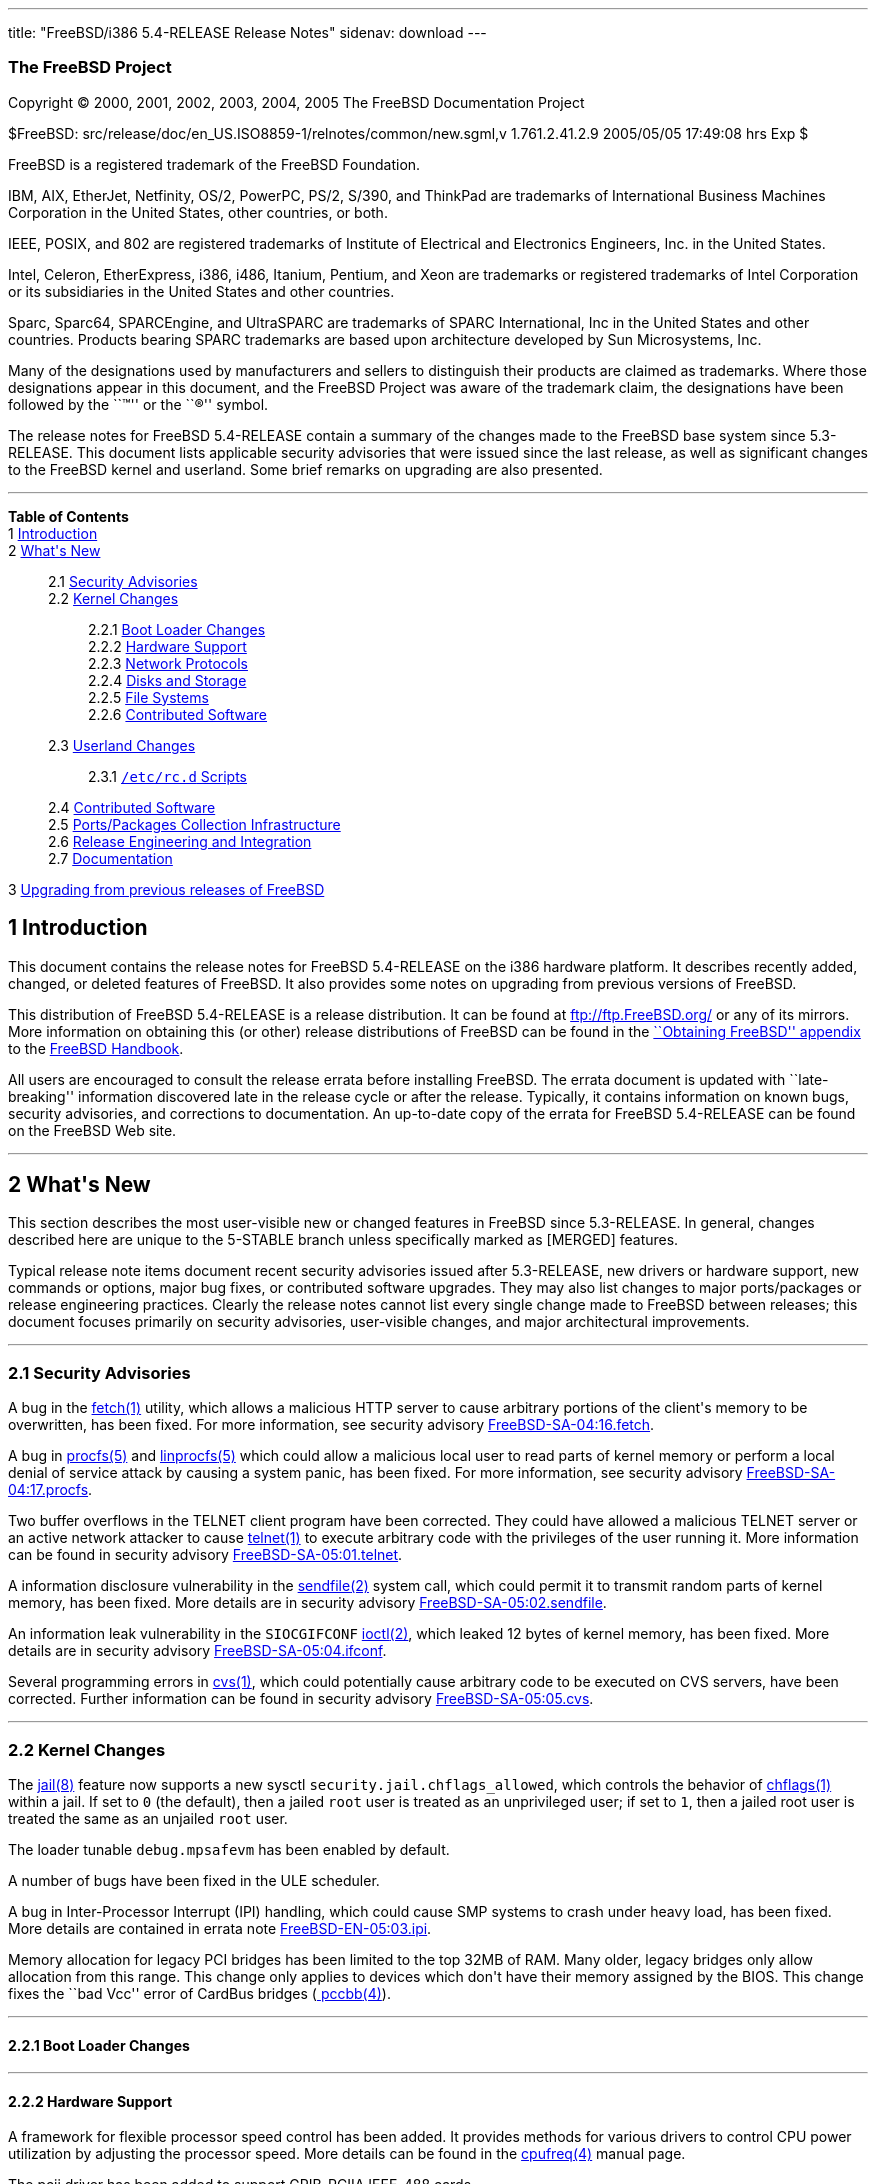 ---
title: "FreeBSD/i386 5.4-RELEASE Release Notes"
sidenav: download
---

++++


<h3 class="CORPAUTHOR">The FreeBSD Project</h3>

<p class="COPYRIGHT">Copyright &copy; 2000, 2001, 2002, 2003, 2004, 2005 The FreeBSD
Documentation Project</p>

<p class="PUBDATE">$FreeBSD: src/release/doc/en_US.ISO8859-1/relnotes/common/new.sgml,v
1.761.2.41.2.9 2005/05/05 17:49:08 hrs Exp $<br />
</p>

<div class="LEGALNOTICE"><a id="TRADEMARKS" name="TRADEMARKS"></a>
<p>FreeBSD is a registered trademark of the FreeBSD Foundation.</p>

<p>IBM, AIX, EtherJet, Netfinity, OS/2, PowerPC, PS/2, S/390, and ThinkPad are trademarks
of International Business Machines Corporation in the United States, other countries, or
both.</p>

<p>IEEE, POSIX, and 802 are registered trademarks of Institute of Electrical and
Electronics Engineers, Inc. in the United States.</p>

<p>Intel, Celeron, EtherExpress, i386, i486, Itanium, Pentium, and Xeon are trademarks or
registered trademarks of Intel Corporation or its subsidiaries in the United States and
other countries.</p>

<p>Sparc, Sparc64, SPARCEngine, and UltraSPARC are trademarks of SPARC International, Inc
in the United States and other countries. Products bearing SPARC trademarks are based
upon architecture developed by Sun Microsystems, Inc.</p>

<p>Many of the designations used by manufacturers and sellers to distinguish their
products are claimed as trademarks. Where those designations appear in this document, and
the FreeBSD Project was aware of the trademark claim, the designations have been followed
by the ``&trade;'' or the ``&reg;'' symbol.</p>
</div>

<div>
<div class="ABSTRACT"><a id="AEN23" name="AEN23"></a>
<p>The release notes for FreeBSD 5.4-RELEASE contain a summary of the changes made to the
FreeBSD base system since 5.3-RELEASE. This document lists applicable security advisories
that were issued since the last release, as well as significant changes to the FreeBSD
kernel and userland. Some brief remarks on upgrading are also presented.</p>
</div>
</div>

<hr />
</div>

<div class="TOC">
<dl>
<dt><b>Table of Contents</b></dt>

<dt>1 <a href="#INTRO">Introduction</a></dt>

<dt>2 <a href="#NEW">What's New</a></dt>

<dd>
<dl>
<dt>2.1 <a href="#SECURITY">Security Advisories</a></dt>

<dt>2.2 <a href="#KERNEL">Kernel Changes</a></dt>

<dd>
<dl>
<dt>2.2.1 <a href="#BOOT">Boot Loader Changes</a></dt>

<dt>2.2.2 <a href="#PROC">Hardware Support</a></dt>

<dt>2.2.3 <a href="#NET-PROTO">Network Protocols</a></dt>

<dt>2.2.4 <a href="#DISKS">Disks and Storage</a></dt>

<dt>2.2.5 <a href="#FS">File Systems</a></dt>

<dt>2.2.6 <a href="#AEN292">Contributed Software</a></dt>
</dl>
</dd>

<dt>2.3 <a href="#USERLAND">Userland Changes</a></dt>

<dd>
<dl>
<dt>2.3.1 <a href="#RC-SCRIPTS"><tt class="FILENAME">/etc/rc.d</tt> Scripts</a></dt>
</dl>
</dd>

<dt>2.4 <a href="#CONTRIB">Contributed Software</a></dt>

<dt>2.5 <a href="#PORTS">Ports/Packages Collection Infrastructure</a></dt>

<dt>2.6 <a href="#RELENG">Release Engineering and Integration</a></dt>

<dt>2.7 <a href="#DOC">Documentation</a></dt>
</dl>
</dd>

<dt>3 <a href="#UPGRADE">Upgrading from previous releases of FreeBSD</a></dt>
</dl>
</div>

<div class="SECT1">
<h2 class="SECT1"><a id="INTRO" name="INTRO">1 Introduction</a></h2>

<p>This document contains the release notes for FreeBSD 5.4-RELEASE on the i386 hardware
platform. It describes recently added, changed, or deleted features of FreeBSD. It also
provides some notes on upgrading from previous versions of FreeBSD.</p>

<p>This distribution of FreeBSD 5.4-RELEASE is a release distribution. It can be found at
<a href="ftp://ftp.FreeBSD.org/" target="_top">ftp://ftp.FreeBSD.org/</a> or any of its
mirrors. More information on obtaining this (or other) release distributions of FreeBSD
can be found in the <a href="../../../../doc/en_US.ISO8859-1/books/handbook/mirrors.html"
target="_top">``Obtaining FreeBSD'' appendix</a> to the <a
href="../../../../doc/en_US.ISO8859-1/books/handbook/" target="_top">FreeBSD
Handbook</a>.</p>

<p>All users are encouraged to consult the release errata before installing FreeBSD. The
errata document is updated with ``late-breaking'' information discovered late in the
release cycle or after the release. Typically, it contains information on known bugs,
security advisories, and corrections to documentation. An up-to-date copy of the errata
for FreeBSD 5.4-RELEASE can be found on the FreeBSD Web site.</p>
</div>

<div class="SECT1">
<hr />
<h2 class="SECT1"><a id="NEW" name="NEW">2 What's New</a></h2>

<p>This section describes the most user-visible new or changed features in FreeBSD since
5.3-RELEASE. In general, changes described here are unique to the 5-STABLE branch unless
specifically marked as [MERGED] features.</p>

<p>Typical release note items document recent security advisories issued after
5.3-RELEASE, new drivers or hardware support, new commands or options, major bug fixes,
or contributed software upgrades. They may also list changes to major ports/packages or
release engineering practices. Clearly the release notes cannot list every single change
made to FreeBSD between releases; this document focuses primarily on security advisories,
user-visible changes, and major architectural improvements.</p>

<div class="SECT2">
<hr />
<h3 class="SECT2"><a id="SECURITY" name="SECURITY">2.1 Security Advisories</a></h3>

<p>A bug in the <a
href="http://www.FreeBSD.org/cgi/man.cgi?query=fetch&sektion=1&manpath=FreeBSD+5.4-RELEASE">
<span class="CITEREFENTRY"><span class="REFENTRYTITLE">fetch</span>(1)</span></a>
utility, which allows a malicious HTTP server to cause arbitrary portions of the client's
memory to be overwritten, has been fixed. For more information, see security advisory <a
href="ftp://ftp.FreeBSD.org/pub/FreeBSD/CERT/advisories/FreeBSD-SA-04:16.fetch.asc"
target="_top">FreeBSD-SA-04:16.fetch</a>.</p>

<p>A bug in <a
href="http://www.FreeBSD.org/cgi/man.cgi?query=procfs&sektion=5&manpath=FreeBSD+5.4-RELEASE">
<span class="CITEREFENTRY"><span class="REFENTRYTITLE">procfs</span>(5)</span></a> and <a
href="http://www.FreeBSD.org/cgi/man.cgi?query=linprocfs&sektion=5&manpath=FreeBSD+5.4-RELEASE">
<span class="CITEREFENTRY"><span class="REFENTRYTITLE">linprocfs</span>(5)</span></a>
which could allow a malicious local user to read parts of kernel memory or perform a
local denial of service attack by causing a system panic, has been fixed. For more
information, see security advisory <a
href="ftp://ftp.FreeBSD.org/pub/FreeBSD/CERT/advisories/FreeBSD-SA-04:17.procfs.asc"
target="_top">FreeBSD-SA-04:17.procfs</a>.</p>

<p>Two buffer overflows in the TELNET client program have been corrected. They could have
allowed a malicious TELNET server or an active network attacker to cause <a
href="http://www.FreeBSD.org/cgi/man.cgi?query=telnet&sektion=1&manpath=FreeBSD+5.4-RELEASE">
<span class="CITEREFENTRY"><span class="REFENTRYTITLE">telnet</span>(1)</span></a> to
execute arbitrary code with the privileges of the user running it. More information can
be found in security advisory <a
href="ftp://ftp.FreeBSD.org/pub/FreeBSD/CERT/advisories/FreeBSD-SA-05:01.telnet.asc"
target="_top">FreeBSD-SA-05:01.telnet</a>.</p>

<p>A information disclosure vulnerability in the <a
href="http://www.FreeBSD.org/cgi/man.cgi?query=sendfile&sektion=2&manpath=FreeBSD+5.4-RELEASE">
<span class="CITEREFENTRY"><span class="REFENTRYTITLE">sendfile</span>(2)</span></a>
system call, which could permit it to transmit random parts of kernel memory, has been
fixed. More details are in security advisory <a
href="ftp://ftp.FreeBSD.org/pub/FreeBSD/CERT/advisories/FreeBSD-SA-05:02.sendfile.asc"
target="_top">FreeBSD-SA-05:02.sendfile</a>.</p>

<p>An information leak vulnerability in the <tt class="LITERAL">SIOCGIFCONF</tt> <a
href="http://www.FreeBSD.org/cgi/man.cgi?query=ioctl&sektion=2&manpath=FreeBSD+5.4-RELEASE">
<span class="CITEREFENTRY"><span class="REFENTRYTITLE">ioctl</span>(2)</span></a>, which
leaked 12 bytes of kernel memory, has been fixed. More details are in security advisory
<a href="ftp://ftp.FreeBSD.org/pub/FreeBSD/CERT/advisories/FreeBSD-SA-05:04.ifconf.asc"
target="_top">FreeBSD-SA-05:04.ifconf</a>.</p>

<p>Several programming errors in <a
href="http://www.FreeBSD.org/cgi/man.cgi?query=cvs&sektion=1&manpath=FreeBSD+5.4-RELEASE">
<span class="CITEREFENTRY"><span class="REFENTRYTITLE">cvs</span>(1)</span></a>, which
could potentially cause arbitrary code to be executed on CVS servers, have been
corrected. Further information can be found in security advisory <a
href="ftp://ftp.FreeBSD.org/pub/FreeBSD/CERT/advisories/FreeBSD-SA-05:05.cvs.asc"
target="_top">FreeBSD-SA-05:05.cvs</a>.</p>
</div>

<div class="SECT2">
<hr />
<h3 class="SECT2"><a id="KERNEL" name="KERNEL">2.2 Kernel Changes</a></h3>

<p>The <a
href="http://www.FreeBSD.org/cgi/man.cgi?query=jail&sektion=8&manpath=FreeBSD+5.4-RELEASE">
<span class="CITEREFENTRY"><span class="REFENTRYTITLE">jail</span>(8)</span></a> feature
now supports a new sysctl <code class="VARNAME">security.jail.chflags_allowed</code>,
which controls the behavior of <a
href="http://www.FreeBSD.org/cgi/man.cgi?query=chflags&sektion=1&manpath=FreeBSD+5.4-RELEASE">
<span class="CITEREFENTRY"><span class="REFENTRYTITLE">chflags</span>(1)</span></a>
within a jail. If set to <tt class="LITERAL">0</tt> (the default), then a jailed <tt
class="USERNAME">root</tt> user is treated as an unprivileged user; if set to <tt
class="LITERAL">1</tt>, then a jailed root user is treated the same as an unjailed <tt
class="USERNAME">root</tt> user.</p>

<p>The loader tunable <code class="VARNAME">debug.mpsafevm</code> has been enabled by
default.</p>

<p>A number of bugs have been fixed in the ULE scheduler.</p>

<p>A bug in Inter-Processor Interrupt (IPI) handling, which could cause SMP systems to
crash under heavy load, has been fixed. More details are contained in errata note <a
href="ftp://ftp.FreeBSD.org/pub/FreeBSD/ERRATA/notices/FreeBSD-EN-05:03.ipi.asc"
target="_top">FreeBSD-EN-05:03.ipi</a>.</p>

<p>Memory allocation for legacy PCI bridges has been limited to the top 32MB of RAM. Many
older, legacy bridges only allow allocation from this range. This change only applies to
devices which don't have their memory assigned by the BIOS. This change fixes the ``bad
Vcc'' error of CardBus bridges (<a
href="http://www.FreeBSD.org/cgi/man.cgi?query=pccbb&sektion=4&manpath=FreeBSD+5.4-RELEASE">
<span class="CITEREFENTRY"><span class="REFENTRYTITLE">pccbb</span>(4)</span></a>).</p>

<div class="SECT3">
<hr />
<h4 class="SECT3"><a id="BOOT" name="BOOT">2.2.1 Boot Loader Changes</a></h4>
</div>

<div class="SECT3">
<hr />
<h4 class="SECT3"><a id="PROC" name="PROC">2.2.2 Hardware Support</a></h4>

<p>A framework for flexible processor speed control has been added. It provides methods
for various drivers to control CPU power utilization by adjusting the processor speed.
More details can be found in the <a
href="http://www.FreeBSD.org/cgi/man.cgi?query=cpufreq&sektion=4&manpath=FreeBSD+5.4-RELEASE">
<span class="CITEREFENTRY"><span class="REFENTRYTITLE">cpufreq</span>(4)</span></a>
manual page.</p>

<p>The pcii driver has been added to support GPIB-PCIIA IEEE-488 cards.</p>

<div class="SECT4">
<hr />
<h5 class="SECT4"><a id="MM" name="MM">2.2.2.1 Multimedia Support</a></h5>
</div>

<div class="SECT4">
<hr />
<h5 class="SECT4"><a id="NET-IF" name="NET-IF">2.2.2.2 Network Interface Support</a></h5>

<p>The <a
href="http://www.FreeBSD.org/cgi/man.cgi?query=cdce&sektion=4&manpath=FreeBSD+5.4-RELEASE">
<span class="CITEREFENTRY"><span class="REFENTRYTITLE">cdce</span>(4)</span></a> USB
Communication Device Class Ethernet driver has been added.</p>

<p>The <a
href="http://www.FreeBSD.org/cgi/man.cgi?query=cp&sektion=4&manpath=FreeBSD+5.4-RELEASE"><span
 class="CITEREFENTRY"><span class="REFENTRYTITLE">cp</span>(4)</span></a> driver is now
MPSAFE.</p>

<p>The <a
href="http://www.FreeBSD.org/cgi/man.cgi?query=ctau&sektion=4&manpath=FreeBSD+5.4-RELEASE">
<span class="CITEREFENTRY"><span class="REFENTRYTITLE">ctau</span>(4)</span></a> driver
is now MPSAFE.</p>

<p>The <a
href="http://www.FreeBSD.org/cgi/man.cgi?query=cx&sektion=4&manpath=FreeBSD+5.4-RELEASE"><span
 class="CITEREFENTRY"><span class="REFENTRYTITLE">cx</span>(4)</span></a> driver is now
MPSAFE.</p>

<p>The <a
href="http://www.FreeBSD.org/cgi/man.cgi?query=ed&sektion=4&manpath=FreeBSD+5.4-RELEASE"><span
 class="CITEREFENTRY"><span class="REFENTRYTITLE">ed</span>(4)</span></a> driver now
supports the <a
href="http://www.FreeBSD.org/cgi/man.cgi?query=altq&sektion=4&manpath=FreeBSD+5.4-RELEASE">
<span class="CITEREFENTRY"><span class="REFENTRYTITLE">altq</span>(4)</span></a>
framework.</p>

<p>In the <a
href="http://www.FreeBSD.org/cgi/man.cgi?query=em&sektion=4&manpath=FreeBSD+5.4-RELEASE"><span
 class="CITEREFENTRY"><span class="REFENTRYTITLE">em</span>(4)</span></a> driver,
hardware support for VLAN tagging is now disabled by default due to some interactions
between this feature and promiscuous mode.</p>

<p>Ethernet flow control is now disabled by default in the <a
href="http://www.FreeBSD.org/cgi/man.cgi?query=fxp&sektion=4&manpath=FreeBSD+5.4-RELEASE">
<span class="CITEREFENTRY"><span class="REFENTRYTITLE">fxp</span>(4)</span></a> driver,
to prevent problems with a system panics or is left in the kernel debugger.</p>

<p>The <a
href="http://www.FreeBSD.org/cgi/man.cgi?query=hme&sektion=4&manpath=FreeBSD+5.4-RELEASE">
<span class="CITEREFENTRY"><span class="REFENTRYTITLE">hme</span>(4)</span></a> driver is
now MPSAFE.</p>

<p>The <a
href="http://www.FreeBSD.org/cgi/man.cgi?query=re&sektion=4&manpath=FreeBSD+5.4-RELEASE"><span
 class="CITEREFENTRY"><span class="REFENTRYTITLE">re</span>(4)</span></a> driver now
supports the <a
href="http://www.FreeBSD.org/cgi/man.cgi?query=altq&sektion=4&manpath=FreeBSD+5.4-RELEASE">
<span class="CITEREFENTRY"><span class="REFENTRYTITLE">altq</span>(4)</span></a>
framework.</p>

<p>The <a
href="http://www.FreeBSD.org/cgi/man.cgi?query=sf&sektion=4&manpath=FreeBSD+5.4-RELEASE"><span
 class="CITEREFENTRY"><span class="REFENTRYTITLE">sf</span>(4)</span></a> driver now has
support for device polling and <a
href="http://www.FreeBSD.org/cgi/man.cgi?query=altq&sektion=4&manpath=FreeBSD+5.4-RELEASE">
<span class="CITEREFENTRY"><span class="REFENTRYTITLE">altq</span>(4)</span></a>.</p>

<p>Several programming errors in the <a
href="http://www.FreeBSD.org/cgi/man.cgi?query=sk&sektion=4&manpath=FreeBSD+5.4-RELEASE"><span
 class="CITEREFENTRY"><span class="REFENTRYTITLE">sk</span>(4)</span></a> driver have
been corrected. These bugs were particular to SMP systems, and could cause panics, page
faults, aborted SSH connections, or corrupted file transfers. More details can be found
in errata note <a
href="ftp://ftp.FreeBSD.org/pub/FreeBSD/ERRATA/notices/FreeBSD-EN-05:02.sk.asc"
target="_top">FreeBSD-EN-05:02.sk</a>.</p>

<p>The <a
href="http://www.FreeBSD.org/cgi/man.cgi?query=sk&sektion=4&manpath=FreeBSD+5.4-RELEASE"><span
 class="CITEREFENTRY"><span class="REFENTRYTITLE">sk</span>(4)</span></a> driver now has
support for <a
href="http://www.FreeBSD.org/cgi/man.cgi?query=altq&sektion=4&manpath=FreeBSD+5.4-RELEASE">
<span class="CITEREFENTRY"><span class="REFENTRYTITLE">altq</span>(4)</span></a>. This
driver also now supports jumbo frames on Yukon-based interfaces.</p>
</div>
</div>

<div class="SECT3">
<hr />
<h4 class="SECT3"><a id="NET-PROTO" name="NET-PROTO">2.2.3 Network Protocols</a></h4>

<p>The MTU feedback in IPv6 has been disabled when the sender writes data that must be
fragmented.</p>

<p>The Common Address Redundancy Protocol (CARP) has been implemented. CARP comes from
OpenBSD and allows multiple hosts to share an IP address, providing high availability and
load balancing. For more information, see the <a
href="http://www.FreeBSD.org/cgi/man.cgi?query=carp&sektion=4&manpath=FreeBSD+5.4-RELEASE">
<span class="CITEREFENTRY"><span class="REFENTRYTITLE">carp</span>(4)</span></a> manual
page.</p>

<p>The <a
href="http://www.FreeBSD.org/cgi/man.cgi?query=ipfw&sektion=4&manpath=FreeBSD+5.4-RELEASE">
<span class="CITEREFENTRY"><span class="REFENTRYTITLE">ipfw</span>(4)</span></a> system
can work with <code class="VARNAME">debug.mpsafenet</code>=<tt class="LITERAL">1</tt>
(this tunable is <tt class="LITERAL">1</tt> by default) when the <tt
class="LITERAL">gid</tt>, <tt class="LITERAL">jail</tt>, and/or <tt
class="LITERAL">uid</tt> rule options are used.</p>

<p>The <a
href="http://www.FreeBSD.org/cgi/man.cgi?query=ipfw&sektion=8&manpath=FreeBSD+5.4-RELEASE">
<span class="CITEREFENTRY"><span class="REFENTRYTITLE">ipfw</span>(8)</span></a> <tt
class="LITERAL">ipfw fwd</tt> rule now supports the full packet destination manipulation
when the kernel option <tt class="LITERAL">options IPFIREWALL_FORWARD_EXTENDED</tt> is
specified in addition to <tt class="LITERAL">options IPFIREWALL_FORWARD</tt>. This kernel
option disables all restrictions to ensure proper behavior for locally generated packets
and allows redirection of packets destined to locally configured IP addresses. Note that
<a
href="http://www.FreeBSD.org/cgi/man.cgi?query=ipfw&sektion=8&manpath=FreeBSD+5.4-RELEASE">
<span class="CITEREFENTRY"><span class="REFENTRYTITLE">ipfw</span>(8)</span></a> rules
have to be carefully crafted to make sure that things like PMTU discovery do not
break.</p>

<p><a
href="http://www.FreeBSD.org/cgi/man.cgi?query=ipnat&sektion=8&manpath=FreeBSD+5.4-RELEASE">
<span class="CITEREFENTRY"><span class="REFENTRYTITLE">ipnat</span>(8)</span></a> now
allows redirect rules to work for non-TCP/UDP packets.</p>

<p>Ongoing work is reducing the use of the Giant lock by the network protocol stack and
improving the locking strategies.</p>

<p>A new <a
href="http://www.FreeBSD.org/cgi/man.cgi?query=ng_netflow&sektion=4&manpath=FreeBSD+5.4-RELEASE">
<span class="CITEREFENTRY"><span class="REFENTRYTITLE">ng_netflow</span>(4)</span></a>
NetGraph node allows a router running FreeBSD to do NetFlow version 5 exports.</p>

<p>The <a
href="http://www.FreeBSD.org/cgi/man.cgi?query=sppp&sektion=4&manpath=FreeBSD+5.4-RELEASE">
<span class="CITEREFENTRY"><span class="REFENTRYTITLE">sppp</span>(4)</span></a> driver
now includes Frame Relay support.</p>

<p>A bug in TCP that sometimes caused RST packets to be ignored if the receive window was
zero bytes has been fixed.</p>

<p>Several bugs in the TCP SACK implementation have been fixed.</p>

<p>The KAME IPv4 IPsec implementation integrated in FreeBSD now supports TCP-MD5.</p>

<p>Random ephemeral port number allocation has led to some problems with port reuse at
high connection rates. This feature is now disabled during periods of high connection
rates; whenever new connections are created faster than <code
class="VARNAME">net.inet.ip.portrange.randomcps</code> per second, port number
randomization is disabled for the next <code
class="VARNAME">net.inet.ip.portrange.randomtime</code> seconds. The default values for
these two sysctl variables are <tt class="LITERAL">10</tt> and <tt
class="LITERAL">45</tt>, respectively.</p>
</div>

<div class="SECT3">
<hr />
<h4 class="SECT3"><a id="DISKS" name="DISKS">2.2.4 Disks and Storage</a></h4>

<p>The <a
href="http://www.FreeBSD.org/cgi/man.cgi?query=amr&sektion=4&manpath=FreeBSD+5.4-RELEASE">
<span class="CITEREFENTRY"><span class="REFENTRYTITLE">amr</span>(4)</span></a> driver is
now safe for use on systems using <a
href="http://www.FreeBSD.org/cgi/man.cgi?query=pae&sektion=4&manpath=FreeBSD+5.4-RELEASE">
<span class="CITEREFENTRY"><span class="REFENTRYTITLE">pae</span>(4)</span></a>.</p>

<p>The <a
href="http://www.FreeBSD.org/cgi/man.cgi?query=arcmsr&sektion=4&manpath=FreeBSD+5.4-RELEASE">
<span class="CITEREFENTRY"><span class="REFENTRYTITLE">arcmsr</span>(4)</span></a> driver
has been added. It supports the Areca ARC-11<tt class="REPLACEABLE"><i>xx</i></tt> and
ARC-12<tt class="REPLACEABLE"><i>xx</i></tt> series of SATA RAID controllers.</p>

<p>The <a
href="http://www.FreeBSD.org/cgi/man.cgi?query=hptmv&sektion=4&manpath=FreeBSD+5.4-RELEASE">
<span class="CITEREFENTRY"><span class="REFENTRYTITLE">hptmv</span>(4)</span></a> driver,
which supports the HighPoint RocketRAID 182x series, has been added.</p>

<p>The <a
href="http://www.FreeBSD.org/cgi/man.cgi?query=ips&sektion=4&manpath=FreeBSD+5.4-RELEASE">
<span class="CITEREFENTRY"><span class="REFENTRYTITLE">ips</span>(4)</span></a> driver
now support kernel crash dumps on some modern ServeRAID models.</p>

<p>The <a
href="http://www.FreeBSD.org/cgi/man.cgi?query=matcd&sektion=4&manpath=FreeBSD+5.4-RELEASE">
<span class="CITEREFENTRY"><span class="REFENTRYTITLE">matcd</span>(4)</span></a> driver
has been removed.</p>

<p>The SHSEC GEOM class has been added. It provides for the sharing of a secret between
multiple GEOM providers. All of these providers must be present in order to reveal the
secret. This feature is controlled by the <a
href="http://www.FreeBSD.org/cgi/man.cgi?query=gshsec&sektion=8&manpath=FreeBSD+5.4-RELEASE">
<span class="CITEREFENTRY"><span class="REFENTRYTITLE">gshsec</span>(8)</span></a>
utility.</p>

<p>Information about newly-mounted cd9660 file systems (such as the presence of RockRidge
extensions) is now only printed if the kernel was booted in verbose mode. This change was
made to reduce the amount of (generally unnecessary) kernel log messages.</p>
</div>

<div class="SECT3">
<hr />
<h4 class="SECT3"><a id="FS" name="FS">2.2.5 File Systems</a></h4>

<p>Recomputing the summary information for ``dirty'' UFS and UFS2 file systems is no
longer done at mount time, but is now done by background <a
href="http://www.FreeBSD.org/cgi/man.cgi?query=fsck&sektion=8&manpath=FreeBSD+5.4-RELEASE">
<span class="CITEREFENTRY"><span class="REFENTRYTITLE">fsck</span>(8)</span></a>. This
change improves the startup speed when mounting large file systems after a crash. The
prior behavior can be restored by setting the <code
class="VARNAME">vfs.ffs.compute_summary_at_mount</code> sysctl variable to a non-zero
value.</p>

<p>A kernel panic in the NFS server has been fixed. More details can be found in errata
note <a href="ftp://ftp.FreeBSD.org/pub/FreeBSD/ERRATA/notices/FreeBSD-EN-05:01.nfs.asc"
target="_top">FreeBSD-EN-05:01.nfs</a>.</p>
</div>

<div class="SECT3">
<hr />
<h4 class="SECT3"><a id="AEN292" name="AEN292">2.2.6 Contributed Software</a></h4>

<p><b class="APPLICATION">ACPI-CA</b> has been updated from 20040527 to 20041119.</p>
</div>
</div>

<div class="SECT2">
<hr />
<h3 class="SECT2"><a id="USERLAND" name="USERLAND">2.3 Userland Changes</a></h3>

<p>The <a
href="http://www.FreeBSD.org/cgi/man.cgi?query=ftpd&sektion=8&manpath=FreeBSD+5.4-RELEASE">
<span class="CITEREFENTRY"><span class="REFENTRYTITLE">ftpd</span>(8)</span></a> program
now uses the <tt class="LITERAL">212</tt> and <tt class="LITERAL">213</tt> status codes
for directory and file status correctly (<tt class="LITERAL">211</tt> was used in the
previous versions). This behavior is described in RFC 959.</p>

<p>The <a
href="http://www.FreeBSD.org/cgi/man.cgi?query=getaddrinfo&sektion=3&manpath=FreeBSD+5.4-RELEASE">
<span class="CITEREFENTRY"><span class="REFENTRYTITLE">getaddrinfo</span>(3)</span></a>
function now queries <tt class="LITERAL">A</tt> DNS resource records before <tt
class="LITERAL">AAAA</tt> records when <tt class="LITERAL">AF_UNSPEC</tt> is specified.
Some broken DNS servers return <tt class="LITERAL">NXDOMAIN</tt> against non-existent <tt
class="LITERAL">AAAA</tt> queries, even when it should return <tt
class="LITERAL">NOERROR</tt> with empty return records. This is a problem for an
IPv4/IPv6 dual stack node because the <tt class="LITERAL">NXDOMAIN</tt> returned by the
first query of an <tt class="LITERAL">AAAA</tt> record makes the querying server stop
attempting to resolve the <tt class="LITERAL">A</tt> record if any. Also, this behavior
has been recognized as a potential denial-of-service attack (see <a
href="http://www.kb.cert.org/vuls/id/714121"
target="_top">http://www.kb.cert.org/vuls/id/714121</a> for more details). Note that
although the query order has been changed, the returned result still includes <tt
class="LITERAL">AF_INET6</tt> records before <tt class="LITERAL">AF_INET</tt>
records.</p>

<p>The <tt class="LITERAL">create</tt> command of the <a
href="http://www.FreeBSD.org/cgi/man.cgi?query=gpt&sektion=8&manpath=FreeBSD+5.4-RELEASE">
<span class="CITEREFENTRY"><span class="REFENTRYTITLE">gpt</span>(8)</span></a> utility
now supports a <code class="OPTION">-f</code> command-line flag to force creation of a
GPT even when there is an MBR record on a disk.</p>

<p>The gvinum(8) utility now supports <tt class="COMMAND">checkparity</tt>, <tt
class="COMMAND">rebuildparity</tt>, and <tt class="COMMAND">setstate</tt>
subcommands.</p>

<p>The <tt class="FILENAME">libarchive</tt> library (as well as the <a
href="http://www.FreeBSD.org/cgi/man.cgi?query=tar&sektion=1&manpath=FreeBSD+5.4-RELEASE">
<span class="CITEREFENTRY"><span class="REFENTRYTITLE">tar</span>(1)</span></a> command
that uses it) now has support for reading ISO images (with optional RockRidge extensions)
and ZIP archives (with <tt class="LITERAL">deflate</tt> and <tt class="LITERAL">none</tt>
compression).</p>

<p>The <tt class="FILENAME">libgpib</tt> library has been added to give userland access
to GPIB devices (using the the pcii driver) via the <code class="FUNCTION">ib<tt
class="REPLACEABLE"><i>foo</i></tt></code> API.</p>

<p>A number of bugfixes for <tt class="FILENAME">libpthread</tt> have been merged from
HEAD.</p>

<p>A number of new functions have been implemented in the <a
href="http://www.FreeBSD.org/cgi/man.cgi?query=math&sektion=3&manpath=FreeBSD+5.4-RELEASE">
<span class="CITEREFENTRY"><span class="REFENTRYTITLE">math</span>(3)</span></a> library.
These include <a
href="http://www.FreeBSD.org/cgi/man.cgi?query=ceill&sektion=3&manpath=FreeBSD+5.4-RELEASE">
<span class="CITEREFENTRY"><span class="REFENTRYTITLE">ceill</span>(3)</span></a>, <a
href="http://www.FreeBSD.org/cgi/man.cgi?query=floorl&sektion=3&manpath=FreeBSD+5.4-RELEASE">
<span class="CITEREFENTRY"><span class="REFENTRYTITLE">floorl</span>(3)</span></a>, <a
href="http://www.FreeBSD.org/cgi/man.cgi?query=ilogbl&sektion=3&manpath=FreeBSD+5.4-RELEASE">
<span class="CITEREFENTRY"><span class="REFENTRYTITLE">ilogbl</span>(3)</span></a>, <a
href="http://www.FreeBSD.org/cgi/man.cgi?query=fma&sektion=3&manpath=FreeBSD+5.4-RELEASE">
<span class="CITEREFENTRY"><span class="REFENTRYTITLE">fma</span>(3)</span></a> and
variants, <a
href="http://www.FreeBSD.org/cgi/man.cgi?query=lrint&sektion=3&manpath=FreeBSD+5.4-RELEASE">
<span class="CITEREFENTRY"><span class="REFENTRYTITLE">lrint</span>(3)</span></a> and
variants, and <a
href="http://www.FreeBSD.org/cgi/man.cgi?query=lround&sektion=3&manpath=FreeBSD+5.4-RELEASE">
<span class="CITEREFENTRY"><span class="REFENTRYTITLE">lround</span>(3)</span></a> and
variants.</p>

<p>The <a
href="http://www.FreeBSD.org/cgi/man.cgi?query=mkuzip&sektion=8&manpath=FreeBSD+5.4-RELEASE">
<span class="CITEREFENTRY"><span class="REFENTRYTITLE">mkuzip</span>(8)</span></a>
utility, which compresses file system images for use with <tt
class="LITERAL">GEOM_UZIP</tt> <a
href="http://www.FreeBSD.org/cgi/man.cgi?query=geom&sektion=4&manpath=FreeBSD+5.4-RELEASE">
<span class="CITEREFENTRY"><span class="REFENTRYTITLE">geom</span>(4)</span></a> module,
has been added. [MERGED]</p>

<p>The <a
href="http://www.FreeBSD.org/cgi/man.cgi?query=moused&sektion=8&manpath=FreeBSD+5.4-RELEASE">
<span class="CITEREFENTRY"><span class="REFENTRYTITLE">moused</span>(8)</span></a> daemon
now supports ``virtual scrolling'', in which mouse motions made while holding down the
middle mouse button are interpreted as scrolling. This feature is enabled with the <code
class="OPTION">-V</code> flag.</p>

<p>A separate directory has been added for <a
href="http://www.FreeBSD.org/cgi/man.cgi?query=named&sektion=8&manpath=FreeBSD+5.4-RELEASE">
<span class="CITEREFENTRY"><span class="REFENTRYTITLE">named</span>(8)</span></a> dynamic
zones which is owned by the <tt class="USERNAME">bind</tt> user (for creation of the zone
journal file). For more detail, see an example dynamic zone in the sample <a
href="http://www.FreeBSD.org/cgi/man.cgi?query=named.conf&sektion=5&manpath=FreeBSD+5.4-RELEASE">
<span class="CITEREFENTRY"><span
class="REFENTRYTITLE">named.conf</span>(5)</span></a>.</p>

<p>The <a
href="http://www.FreeBSD.org/cgi/man.cgi?query=newfs&sektion=8&manpath=FreeBSD+5.4-RELEASE">
<span class="CITEREFENTRY"><span class="REFENTRYTITLE">newfs</span>(8)</span></a> utility
now supports a <code class="OPTION">-n</code> flag to suppress the creation of a <tt
class="FILENAME">.snap</tt> directory on new file systems. This feature is intended for
use on memory or vnode file systems that will not require snapshot support.</p>

<p>The <a
href="http://www.FreeBSD.org/cgi/man.cgi?query=newfs&sektion=8&manpath=FreeBSD+5.4-RELEASE">
<span class="CITEREFENTRY"><span class="REFENTRYTITLE">newfs</span>(8)</span></a> utility
now emits a warning when creating a UFS or UFS2 file system that cannot support
snapshots. This situation can occur in the case of very large file systems with small
block sizes.</p>

<p>The <tt class="LITERAL">NO_NIS</tt> compile-time knob for userland has been added. As
its name implies, enabling this <tt class="FILENAME">Makefile</tt> variable will cause
NIS support to be excluded from various programs and will cause the NIS utilities to not
be built.</p>

<p>The <a
href="http://www.FreeBSD.org/cgi/man.cgi?query=ncal&sektion=1&manpath=FreeBSD+5.4-RELEASE">
<span class="CITEREFENTRY"><span class="REFENTRYTITLE">ncal</span>(1)</span></a> utility
now supports a <code class="OPTION">-m</code> flag to generate a calendar for a specified
month in the current year.</p>

<p>The <a
href="http://www.FreeBSD.org/cgi/man.cgi?query=periodic&sektion=8&manpath=FreeBSD+5.4-RELEASE">
<span class="CITEREFENTRY"><span class="REFENTRYTITLE">periodic</span>(8)</span></a>
security output now supports the display of information about blocked packet counts from
<a
href="http://www.FreeBSD.org/cgi/man.cgi?query=pf&sektion=4&manpath=FreeBSD+5.4-RELEASE"><span
 class="CITEREFENTRY"><span class="REFENTRYTITLE">pf</span>(4)</span></a>.</p>

<p>The <a
href="http://www.FreeBSD.org/cgi/man.cgi?query=ppp&sektion=8&manpath=FreeBSD+5.4-RELEASE">
<span class="CITEREFENTRY"><span class="REFENTRYTITLE">ppp</span>(8)</span></a> program
now implements an <code class="OPTION">echo</code> parameter, which allows LCP ECHOs to
be enabled independently of LQR reports. Older versions of <a
href="http://www.FreeBSD.org/cgi/man.cgi?query=ppp&sektion=8&manpath=FreeBSD+5.4-RELEASE">
<span class="CITEREFENTRY"><span class="REFENTRYTITLE">ppp</span>(8)</span></a> would
revert to LCP ECHO mode on negotiation failure. It is now necessary to specify <tt
class="COMMAND">enable echo</tt> to get this behavior.</p>

<p>Two bugs in the <a
href="http://www.FreeBSD.org/cgi/man.cgi?query=pppd&sektion=8&manpath=FreeBSD+5.4-RELEASE">
<span class="CITEREFENTRY"><span class="REFENTRYTITLE">pppd</span>(8)</span></a> program
have been fixed. They may result in an incorrect CBCP response, which violates the
Microsoft PPP Callback Control Protocol section 3.2.</p>

<p>The <a
href="http://www.FreeBSD.org/cgi/man.cgi?query=restore&sektion=8&manpath=FreeBSD+5.4-RELEASE">
<span class="CITEREFENTRY"><span class="REFENTRYTITLE">restore</span>(8)</span></a>
utility has regained the ability to read FreeBSD version 1 dump tapes.</p>

<p>The <a
href="http://www.FreeBSD.org/cgi/man.cgi?query=rm&sektion=1&manpath=FreeBSD+5.4-RELEASE"><span
 class="CITEREFENTRY"><span class="REFENTRYTITLE">rm</span>(1)</span></a> utility now
supports an <code class="OPTION">-I</code> option that asks for confirmation (once) if
recursively removing directories or if more than 3 files are listed in the command
line.</p>

<p>The <a
href="http://www.FreeBSD.org/cgi/man.cgi?query=rtld&sektion=1&manpath=FreeBSD+5.4-RELEASE">
<span class="CITEREFENTRY"><span class="REFENTRYTITLE">rtld</span>(1)</span></a> dynamic
linker now supports specifying library replacements via the <code
class="VARNAME">LD_LIBMAP</code> environment variable. This variable will override the
entries in <a
href="http://www.FreeBSD.org/cgi/man.cgi?query=libmap.conf&sektion=5&manpath=FreeBSD+5.4-RELEASE">
<span class="CITEREFENTRY"><span
class="REFENTRYTITLE">libmap.conf</span>(5)</span></a>.</p>

<p>The <a
href="http://www.FreeBSD.org/cgi/man.cgi?query=strftime&sektion=3&manpath=FreeBSD+5.4-RELEASE">
<span class="CITEREFENTRY"><span class="REFENTRYTITLE">strftime</span>(3)</span></a>
function now supports some GNU extensions such as <tt class="LITERAL">-</tt> (no
padding), <tt class="LITERAL">_</tt> (use space as padding), and <tt
class="LITERAL">0</tt> (zero padding).</p>

<p>The <a
href="http://www.FreeBSD.org/cgi/man.cgi?query=syslog&sektion=3&manpath=FreeBSD+5.4-RELEASE">
<span class="CITEREFENTRY"><span class="REFENTRYTITLE">syslog</span>(3)</span></a>
function is now thread-safe.</p>

<p>The <a
href="http://www.FreeBSD.org/cgi/man.cgi?query=syslogd&sektion=8&manpath=FreeBSD+5.4-RELEASE">
<span class="CITEREFENTRY"><span class="REFENTRYTITLE">syslogd</span>(8)</span></a>
utility now opens an additional domain socket (<tt class="FILENAME">/var/run/logpriv</tt>
by default), with <tt class="LITERAL">0600</tt> permissions to be used by privileged
programs. This prevents privileged programs from locking when the domain sockets run out
of buffer space due to a local denial-of-service attack.</p>

<p>The <a
href="http://www.FreeBSD.org/cgi/man.cgi?query=syslogd&sektion=8&manpath=FreeBSD+5.4-RELEASE">
<span class="CITEREFENTRY"><span class="REFENTRYTITLE">syslogd</span>(8)</span></a> now
supports <code class="OPTION">-S</code> option which allows to change the pathname of the
privileged socket. This is useful when you do not want the daemon to receive any messages
from the local sockets (<tt class="FILENAME">/var/run/log</tt> and <tt
class="FILENAME">/var/run/logpriv</tt> are used by default).</p>

<p>The <a
href="http://www.FreeBSD.org/cgi/man.cgi?query=syslogd&sektion=8&manpath=FreeBSD+5.4-RELEASE">
<span class="CITEREFENTRY"><span class="REFENTRYTITLE">syslogd</span>(8)</span></a>
utility now allows <tt class="LITERAL">:</tt> and <tt class="LITERAL">%</tt> characters
in the hostname specifications. These characters are used in IPv6 addresses and scope
IDs.</p>

<p>The <a
href="http://www.FreeBSD.org/cgi/man.cgi?query=systat&sektion=1&manpath=FreeBSD+5.4-RELEASE">
<span class="CITEREFENTRY"><span class="REFENTRYTITLE">systat</span>(1)</span></a> <code
class="OPTION">-netstat</code> display is now IPv6-aware.</p>

<p>&#13;</p>

<p>The <code class="OPTION">-f</code> option of <a
href="http://www.FreeBSD.org/cgi/man.cgi?query=tail&sektion=1&manpath=FreeBSD+5.4-RELEASE">
<span class="CITEREFENTRY"><span class="REFENTRYTITLE">tail</span>(1)</span></a> utility
now supports more than one file at a time.</p>

<p>The <a
href="http://www.FreeBSD.org/cgi/man.cgi?query=tcpdrop&sektion=8&manpath=FreeBSD+5.4-RELEASE">
<span class="CITEREFENTRY"><span class="REFENTRYTITLE">tcpdrop</span>(8)</span></a>
command, which closes a selected TCP connection, has been added. It was obtained from
OpenBSD.</p>

<p><a
href="http://www.FreeBSD.org/cgi/man.cgi?query=whois&sektion=1&manpath=FreeBSD+5.4-RELEASE">
<span class="CITEREFENTRY"><span class="REFENTRYTITLE">whois</span>(1)</span></a> now
supports a <code class="OPTION">-k</code> flag for querying <tt
class="HOSTID">whois.krnic.net</tt> (the National Internet Development Agency of Korea),
which holds details of IP address allocations within Korea.</p>

<p>A bug, which caused the last line of configuration files such as <a
href="http://www.FreeBSD.org/cgi/man.cgi?query=hosts&sektion=5&manpath=FreeBSD+5.4-RELEASE">
<span class="CITEREFENTRY"><span class="REFENTRYTITLE">hosts</span>(5)</span></a>, <a
href="http://www.FreeBSD.org/cgi/man.cgi?query=services&sektion=5&manpath=FreeBSD+5.4-RELEASE">
<span class="CITEREFENTRY"><span class="REFENTRYTITLE">services</span>(5)</span></a>, and
so on to be ignored if it did not end in a newline character, has been fixed.</p>

<div class="SECT3">
<hr />
<h4 class="SECT3"><a id="RC-SCRIPTS" name="RC-SCRIPTS">2.3.1 <tt
class="FILENAME">/etc/rc.d</tt> Scripts</a></h4>

<p><a
href="http://www.FreeBSD.org/cgi/man.cgi?query=rc.conf&sektion=5&manpath=FreeBSD+5.4-RELEASE">
<span class="CITEREFENTRY"><span class="REFENTRYTITLE">rc.conf</span>(5)</span></a> now
supports changes of network interface names at boot time. For example:</p>

<pre class="PROGRAMLISTING">
ifconfig_fxp0_name="net0"
ifconfig_net0="inet 10.0.0.1/16"
</pre>

<p><a
href="http://www.FreeBSD.org/cgi/man.cgi?query=rc.conf&sektion=5&manpath=FreeBSD+5.4-RELEASE">
<span class="CITEREFENTRY"><span class="REFENTRYTITLE">rc.conf</span>(5)</span></a> now
supports the <code class="VARNAME">tmpmfs_flags</code> and <code
class="VARNAME">varmfs_flags</code> variables. These can be used to pass extra options to
the <a
href="http://www.FreeBSD.org/cgi/man.cgi?query=mdmfs&sektion=8&manpath=FreeBSD+5.4-RELEASE">
<span class="CITEREFENTRY"><span class="REFENTRYTITLE">mdmfs</span>(8)</span></a>
utility, to customize the finer details of the <a
href="http://www.FreeBSD.org/cgi/man.cgi?query=md&sektion=4&manpath=FreeBSD+5.4-RELEASE"><span
 class="CITEREFENTRY"><span class="REFENTRYTITLE">md</span>(4)</span></a> file system
creation, such as to turn on/off softupdates, to specify a default owner for the file
system, and so on.</p>
</div>
</div>

<div class="SECT2">
<hr />
<h3 class="SECT2"><a id="CONTRIB" name="CONTRIB">2.4 Contributed Software</a></h3>

<p><b class="APPLICATION">BIND</b> has been updated from version 9.3.0 to version
9.3.1.</p>

<p><b class="APPLICATION">Heimdal</b> has been updated from 0.6.1 to 0.6.3.</p>

<p>A snapshot of <b class="APPLICATION">netcat</b> from OpenBSD as of 4 February 2005 has
been added. More information can be found in the <a
href="http://www.FreeBSD.org/cgi/man.cgi?query=nc&sektion=1&manpath=FreeBSD+5.4-RELEASE"><span
 class="CITEREFENTRY"><span class="REFENTRYTITLE">nc</span>(1)</span></a> manual
page.</p>

<p><b class="APPLICATION">OpenSSL</b> has been updated from 0.9.7d to 0.9.7e.</p>

<p><b class="APPLICATION">sendmail</b> has been updated from version 8.13.1 to version
8.13.3.</p>

<p>The timezone database has been updated from <b class="APPLICATION">tzdata2004e</b> to
<b class="APPLICATION">tzdata2004g</b>.</p>
</div>

<div class="SECT2">
<hr />
<h3 class="SECT2"><a id="PORTS" name="PORTS">2.5 Ports/Packages Collection
Infrastructure</a></h3>

<p>The <tt class="FILENAME">ports/INDEX<tt class="REPLACEABLE"><i>*</i></tt></tt> files,
which kept an index of all of the entries in the ports collection, have been removed from
the CVS repository. These files were generated only infrequently, and therefore were
usually out-of-date and inaccurate. Users requiring an index file (such as for use by
programs such as <a
href="http://www.FreeBSD.org/cgi/man.cgi?query=portupgrade&sektion=1&manpath=FreeBSD+Ports">
<span class="CITEREFENTRY"><span class="REFENTRYTITLE">portupgrade</span>(1)</span></a>)
have two alternatives for obtaining a copy:</p>

<ul>
<li>
<p>Build an index file based on the current ports tree by running <tt
class="COMMAND">make index</tt> from the top of the <tt class="FILENAME">ports/</tt>
tree.</p>
</li>

<li>
<p>Fetch an index file over the network by running <tt class="COMMAND">make
fetchindex</tt> from the top of the <tt class="FILENAME">ports/</tt> tree. This index
file will (typically) be accurate to within a day.</p>
</li>
</ul>
</div>

<div class="SECT2">
<hr />
<h3 class="SECT2"><a id="RELENG" name="RELENG">2.6 Release Engineering and
Integration</a></h3>

<p>In prior FreeBSD releases, the <tt class="FILENAME">disc1</tt> CD-ROM (or ISO image)
was a bootable installation disk containing the base system, ports tree, and common
packages. The <tt class="FILENAME">disc2</tt> CD-ROM (or ISO image) was a bootable ``fix
it'' disk with a live filesystem, to be used for making emergency repairs. This layout
has now changed. For all architectures except ia64, the <tt class="FILENAME">disc1</tt>
image now contains the base system distribution files, ports tree, and the live
filesystem, making it suitable for both an initial installation and repair purposes. (On
the ia64, the live filesystem is on a separate disk due to its size.) Packages appear on
separate disks; in particular, the <tt class="FILENAME">disc2</tt> image contains
commonly packages such as desktop environments. Documents from the FreeBSD Documentation
Project also appear on <tt class="FILENAME">disc2</tt>.</p>

<p>The supported version of the <b class="APPLICATION">GNOME</b> desktop environment has
been updated from 2.6.2 to 2.10. More information about running <b
class="APPLICATION">GNOME</b> on FreeBSD can be found on the <a href="../../../../gnome/"
target="_top">FreeBSD GNOME Project</a> Web page.</p>

<div class="NOTE">
<blockquote class="NOTE">
<p><b>Note:</b> Users of older versions of the <b class="APPLICATION">GNOME</b> desktop
(<a href="http://www.FreeBSD.org/cgi/url.cgi?ports/x11/gnome2/pkg-descr"><tt
class="FILENAME">x11/gnome2</tt></a>) must take particular care in upgrading. Simply
upgrading it from the FreeBSD Ports Collection with <a
href="http://www.FreeBSD.org/cgi/man.cgi?query=portupgrade&sektion=1&manpath=FreeBSD+Ports">
<span class="CITEREFENTRY"><span class="REFENTRYTITLE">portupgrade</span>(1)</span></a>
(<a href="http://www.FreeBSD.org/cgi/url.cgi?ports/sysutils/portupgrade/pkg-descr"><tt
class="FILENAME">sysutils/portupgrade</tt></a>) will cause serious problems. <b
class="APPLICATION">GNOME</b> desktop users should read the instructions carefully at <a
href="../../../../gnome/docs/faq210.html"
target="_top">../../../../gnome/docs/faq210.html</a> and use the <a
href="../../../../gnome/gnome_upgrade.sh" target="_top"><tt
class="FILENAME">gnome_upgrade.sh</tt></a> script to properly upgrade to <b
class="APPLICATION">GNOME</b> 2.10.</p>
</blockquote>
</div>

<br />
<br />
<p>The supported version of the <b class="APPLICATION">KDE</b> desktop environment has
been updated from 3.3.0 to 3.4.0. More information regarding running <b
class="APPLICATION">KDE</b> on FreeBSD can be found on the <a
href="http://freebsd.kde.org/" target="_top">KDE on FreeBSD</a> Web page.</p>

<div class="NOTE">
<blockquote class="NOTE">
<p><b>Note:</b> Users of older versions of <b class="APPLICATION">KDE</b> should follow
the upgrading procedure documented on the <a href="http://freebsd.kde.org/"
target="_top">KDE on FreeBSD</a> Web page or in <tt
class="FILENAME">ports/UPDATING</tt>.</p>
</blockquote>
</div>

<br />
<br />
<p>The supported version of <b class="APPLICATION">Xorg</b> has been updated from 6.7.0
to 6.8.2.</p>
</div>

<div class="SECT2">
<hr />
<h3 class="SECT2"><a id="DOC" name="DOC">2.7 Documentation</a></h3>

<p>The following manual pages, which were derived from RFCs and possibly violate the
IETF's copyrights, have been replaced: <a
href="http://www.FreeBSD.org/cgi/man.cgi?query=gai_strerror&sektion=3&manpath=FreeBSD+5.4-RELEASE">
<span class="CITEREFENTRY"><span class="REFENTRYTITLE">gai_strerror</span>(3)</span></a>,
<a
href="http://www.FreeBSD.org/cgi/man.cgi?query=getaddrinfo&sektion=3&manpath=FreeBSD+5.4-RELEASE">
<span class="CITEREFENTRY"><span class="REFENTRYTITLE">getaddrinfo</span>(3)</span></a>,
<a
href="http://www.FreeBSD.org/cgi/man.cgi?query=getnameinfo&sektion=3&manpath=FreeBSD+5.4-RELEASE">
<span class="CITEREFENTRY"><span class="REFENTRYTITLE">getnameinfo</span>(3)</span></a>,
<a
href="http://www.FreeBSD.org/cgi/man.cgi?query=inet6_opt_init&sektion=3&manpath=FreeBSD+5.4-RELEASE">
<span class="CITEREFENTRY"><span
class="REFENTRYTITLE">inet6_opt_init</span>(3)</span></a>, <a
href="http://www.FreeBSD.org/cgi/man.cgi?query=inet6_option_space&sektion=3&manpath=FreeBSD+5.4-RELEASE">
<span class="CITEREFENTRY"><span
class="REFENTRYTITLE">inet6_option_space</span>(3)</span></a>, <a
href="http://www.FreeBSD.org/cgi/man.cgi?query=inet6_rth_space&sektion=3&manpath=FreeBSD+5.4-RELEASE">
<span class="CITEREFENTRY"><span
class="REFENTRYTITLE">inet6_rth_space</span>(3)</span></a>, <a
href="http://www.FreeBSD.org/cgi/man.cgi?query=inet6_rthdr_space&sektion=3&manpath=FreeBSD+5.4-RELEASE">
<span class="CITEREFENTRY"><span
class="REFENTRYTITLE">inet6_rthdr_space</span>(3)</span></a>, <a
href="http://www.FreeBSD.org/cgi/man.cgi?query=icmp6&sektion=4&manpath=FreeBSD+5.4-RELEASE">
<span class="CITEREFENTRY"><span class="REFENTRYTITLE">icmp6</span>(4)</span></a>, and <a
href="http://www.FreeBSD.org/cgi/man.cgi?query=ip6&sektion=4&manpath=FreeBSD+5.4-RELEASE">
<span class="CITEREFENTRY"><span class="REFENTRYTITLE">ip6</span>(4)</span></a>.</p>
</div>
</div>

<div class="SECT1">
<hr />
<h2 class="SECT1"><a id="UPGRADE" name="UPGRADE">3 Upgrading from previous releases of
FreeBSD</a></h2>

<p>Users with existing FreeBSD systems are <span class="emphasis"><i
class="EMPHASIS">highly</i></span> encouraged to read the ``FreeBSD 5.4-RELEASE Migration
Guide''. This document generally has the filename <tt class="FILENAME">MIGRATE5.TXT</tt>
on the distribution media, or any other place that the release notes can be found. It
offers some notes on migrating from FreeBSD 4.X, but more importantly, also discusses
some of the relative merits of upgrading to FreeBSD 5.<tt
class="REPLACEABLE"><i>X</i></tt> versus running FreeBSD 4.<tt
class="REPLACEABLE"><i>X</i></tt>.</p>

<div class="IMPORTANT">
<blockquote class="IMPORTANT">
<p><b>Important:</b> Upgrading FreeBSD should, of course, only be attempted after backing
up <span class="emphasis"><i class="EMPHASIS">all</i></span> data and configuration
files.</p>
</blockquote>
</div>
</div>
</div>

<hr />
<p align="center"><small>This file, and other release-related documents, can be
downloaded from <a href="ftp://ftp.FreeBSD.org/">ftp://ftp.FreeBSD.org/</a>.</small></p>

<p align="center"><small>For questions about FreeBSD, read the <a
href="http://www.FreeBSD.org/docs.html">documentation</a> before contacting &#60;<a
href="mailto:questions@FreeBSD.org">questions@FreeBSD.org</a>&#62;.</small></p>

<p align="center"><small>For questions about this documentation, e-mail &#60;<a
href="mailto:doc@FreeBSD.org">doc@FreeBSD.org</a>&#62;.</small></p>
++++


